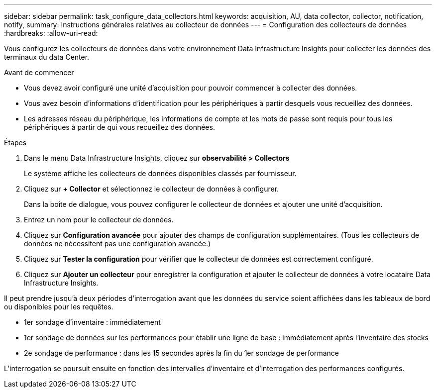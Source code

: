 ---
sidebar: sidebar 
permalink: task_configure_data_collectors.html 
keywords: acquisition, AU, data collector, collector, notification, notify, 
summary: Instructions générales relatives au collecteur de données 
---
= Configuration des collecteurs de données
:hardbreaks:
:allow-uri-read: 


[role="lead"]
Vous configurez les collecteurs de données dans votre environnement Data Infrastructure Insights pour collecter les données des terminaux du data Center.

.Avant de commencer
* Vous devez avoir configuré une unité d'acquisition pour pouvoir commencer à collecter des données.
* Vous avez besoin d'informations d'identification pour les périphériques à partir desquels vous recueillez des données.
* Les adresses réseau du périphérique, les informations de compte et les mots de passe sont requis pour tous les périphériques à partir de qui vous recueillez des données.


.Étapes
. Dans le menu Data Infrastructure Insights, cliquez sur *observabilité > Collectors*
+
Le système affiche les collecteurs de données disponibles classés par fournisseur.

. Cliquez sur *+ Collector* et sélectionnez le collecteur de données à configurer.
+
Dans la boîte de dialogue, vous pouvez configurer le collecteur de données et ajouter une unité d'acquisition.

. Entrez un nom pour le collecteur de données.
. Cliquez sur *Configuration avancée* pour ajouter des champs de configuration supplémentaires. (Tous les collecteurs de données ne nécessitent pas une configuration avancée.)
. Cliquez sur *Tester la configuration* pour vérifier que le collecteur de données est correctement configuré.
. Cliquez sur *Ajouter un collecteur* pour enregistrer la configuration et ajouter le collecteur de données à votre locataire Data Infrastructure Insights.


Il peut prendre jusqu'à deux périodes d'interrogation avant que les données du service soient affichées dans les tableaux de bord ou disponibles pour les requêtes.

* 1er sondage d'inventaire : immédiatement
* 1er sondage de données sur les performances pour établir une ligne de base : immédiatement après l'inventaire des stocks
* 2e sondage de performance : dans les 15 secondes après la fin du 1er sondage de performance


L'interrogation se poursuit ensuite en fonction des intervalles d'inventaire et d'interrogation des performances configurés.
